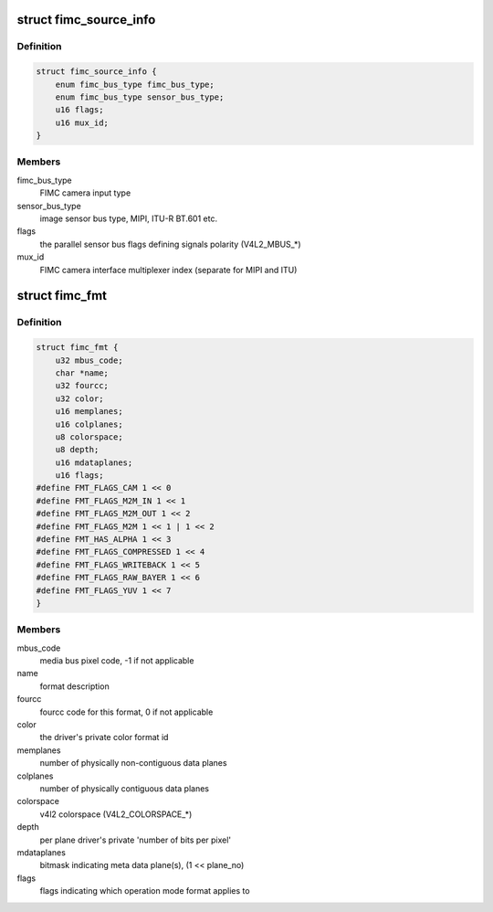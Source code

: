 .. -*- coding: utf-8; mode: rst -*-
.. src-file: include/media/drv-intf/exynos-fimc.h

.. _`fimc_source_info`:

struct fimc_source_info
=======================

.. c:type:: struct fimc_source_info

    video source description required for the host interface configuration

.. _`fimc_source_info.definition`:

Definition
----------

.. code-block:: c

    struct fimc_source_info {
        enum fimc_bus_type fimc_bus_type;
        enum fimc_bus_type sensor_bus_type;
        u16 flags;
        u16 mux_id;
    }

.. _`fimc_source_info.members`:

Members
-------

fimc_bus_type
    FIMC camera input type

sensor_bus_type
    image sensor bus type, MIPI, ITU-R BT.601 etc.

flags
    the parallel sensor bus flags defining signals polarity (V4L2_MBUS\_\*)

mux_id
    FIMC camera interface multiplexer index (separate for MIPI and ITU)

.. _`fimc_fmt`:

struct fimc_fmt
===============

.. c:type:: struct fimc_fmt

    color format data structure

.. _`fimc_fmt.definition`:

Definition
----------

.. code-block:: c

    struct fimc_fmt {
        u32 mbus_code;
        char *name;
        u32 fourcc;
        u32 color;
        u16 memplanes;
        u16 colplanes;
        u8 colorspace;
        u8 depth;
        u16 mdataplanes;
        u16 flags;
    #define FMT_FLAGS_CAM 1 << 0
    #define FMT_FLAGS_M2M_IN 1 << 1
    #define FMT_FLAGS_M2M_OUT 1 << 2
    #define FMT_FLAGS_M2M 1 << 1 | 1 << 2
    #define FMT_HAS_ALPHA 1 << 3
    #define FMT_FLAGS_COMPRESSED 1 << 4
    #define FMT_FLAGS_WRITEBACK 1 << 5
    #define FMT_FLAGS_RAW_BAYER 1 << 6
    #define FMT_FLAGS_YUV 1 << 7
    }

.. _`fimc_fmt.members`:

Members
-------

mbus_code
    media bus pixel code, -1 if not applicable

name
    format description

fourcc
    fourcc code for this format, 0 if not applicable

color
    the driver's private color format id

memplanes
    number of physically non-contiguous data planes

colplanes
    number of physically contiguous data planes

colorspace
    v4l2 colorspace (V4L2_COLORSPACE\_\*)

depth
    per plane driver's private 'number of bits per pixel'

mdataplanes
    bitmask indicating meta data plane(s), (1 << plane_no)

flags
    flags indicating which operation mode format applies to

.. This file was automatic generated / don't edit.


